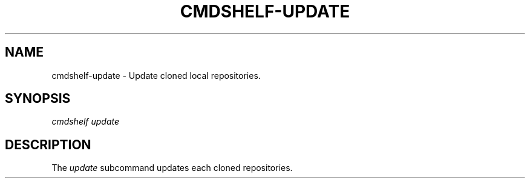 .TH "CMDSHELF-UPDATE" "1" "February 2018" "cmdshelf 0.9.3" "Cmdshelf Manual"
.SH "NAME"
cmdshelf-update - Update cloned local repositories.
.SH "SYNOPSIS"
\fIcmdshelf update\fR
.SH "DESCRIPTION"
.TP
The \fIupdate\fR subcommand updates each cloned repositories.
